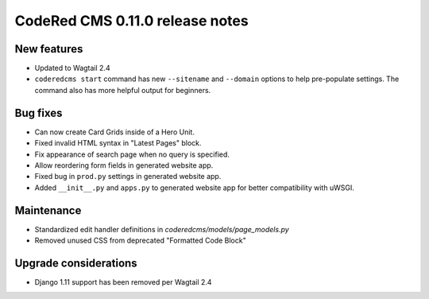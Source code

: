 CodeRed CMS 0.11.0 release notes
================================


New features
------------

* Updated to Wagtail 2.4
* ``coderedcms start`` command has new ``--sitename`` and ``--domain`` options to help pre-populate
  settings. The command also has more helpful output for beginners.


Bug fixes
---------

* Can now create Card Grids inside of a Hero Unit.
* Fixed invalid HTML syntax in "Latest Pages" block.
* Fix appearance of search page when no query is specified.
* Allow reordering form fields in generated website app.
* Fixed bug in ``prod.py`` settings in generated website app.
* Added ``__init__.py`` and ``apps.py`` to generated website app for better compatibility with uWSGI.


Maintenance
-----------

* Standardized edit handler definitions in `coderedcms/models/page_models.py`
* Removed unused CSS from deprecated "Formatted Code Block"


Upgrade considerations
----------------------

* Django 1.11 support has been removed per Wagtail 2.4
